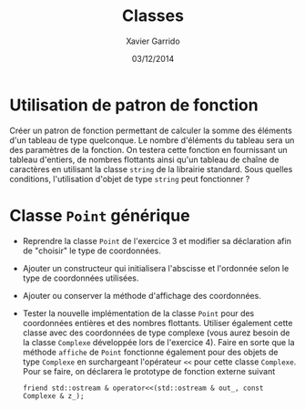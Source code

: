 #+TITLE:  Classes
#+AUTHOR: Xavier Garrido
#+DATE:   03/12/2014
#+OPTIONS: toc:nil
#+LATEX_HEADER: \setcounter{chapter}{7}

* Utilisation de patron de fonction

Créer un patron de fonction permettant de calculer la somme des éléments d'un
tableau de type quelconque. Le nombre d'éléments du tableau sera un des
paramètres de la fonction. On testera cette fonction en fournissant un tableau
d'entiers, de nombres flottants ainsi qu'un tableau de chaîne de caractères en
utilisant la classe =string= de la librairie standard. Sous quelles conditions,
l'utilisation d'objet de type =string= peut fonctionner ?

* Classe =Point= générique

- Reprendre la classe =Point= de l'exercice 3 et modifier sa déclaration afin de
  "choisir" le type de coordonnées.

- Ajouter un constructeur qui initialisera l'abscisse et l'ordonnée selon le
  type de coordonnées utilisées.

- Ajouter ou conserver la méthode d'affichage des coordonnées.

- Tester la nouvelle implémentation de la classe =Point= pour des coordonnées
  entières et des nombres flottants. Utiliser également cette classe avec des
  coordonnées de type complexe (vous aurez besoin de la classe =Complexe=
  développée lors de l'exercice 4). Faire en sorte que la méthode =affiche= de
  =Point= fonctionne également pour des objets de type =Complexe= en
  surchargeant l'opérateur =<<= pour cette classe =Complexe=. Pour se faire, on
  déclarera le prototype de fonction externe suivant

  #+BEGIN_SRC c++
    friend std::ostream & operator<<(std::ostream & out_, const Complexe & z_);
  #+END_SRC
